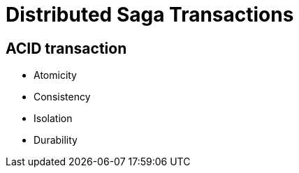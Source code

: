 :revealjs_controls: false
:revealjs_history: true
:hash: #
:example-caption!:
ifndef::imagesdir[:imagesdir: images]
ifndef::sourcedir[:sourcedir: ../../main/java]

= Distributed Saga Transactions

== ACID transaction

[%step]
* Atomicity
* Consistency
* Isolation
* Durability

